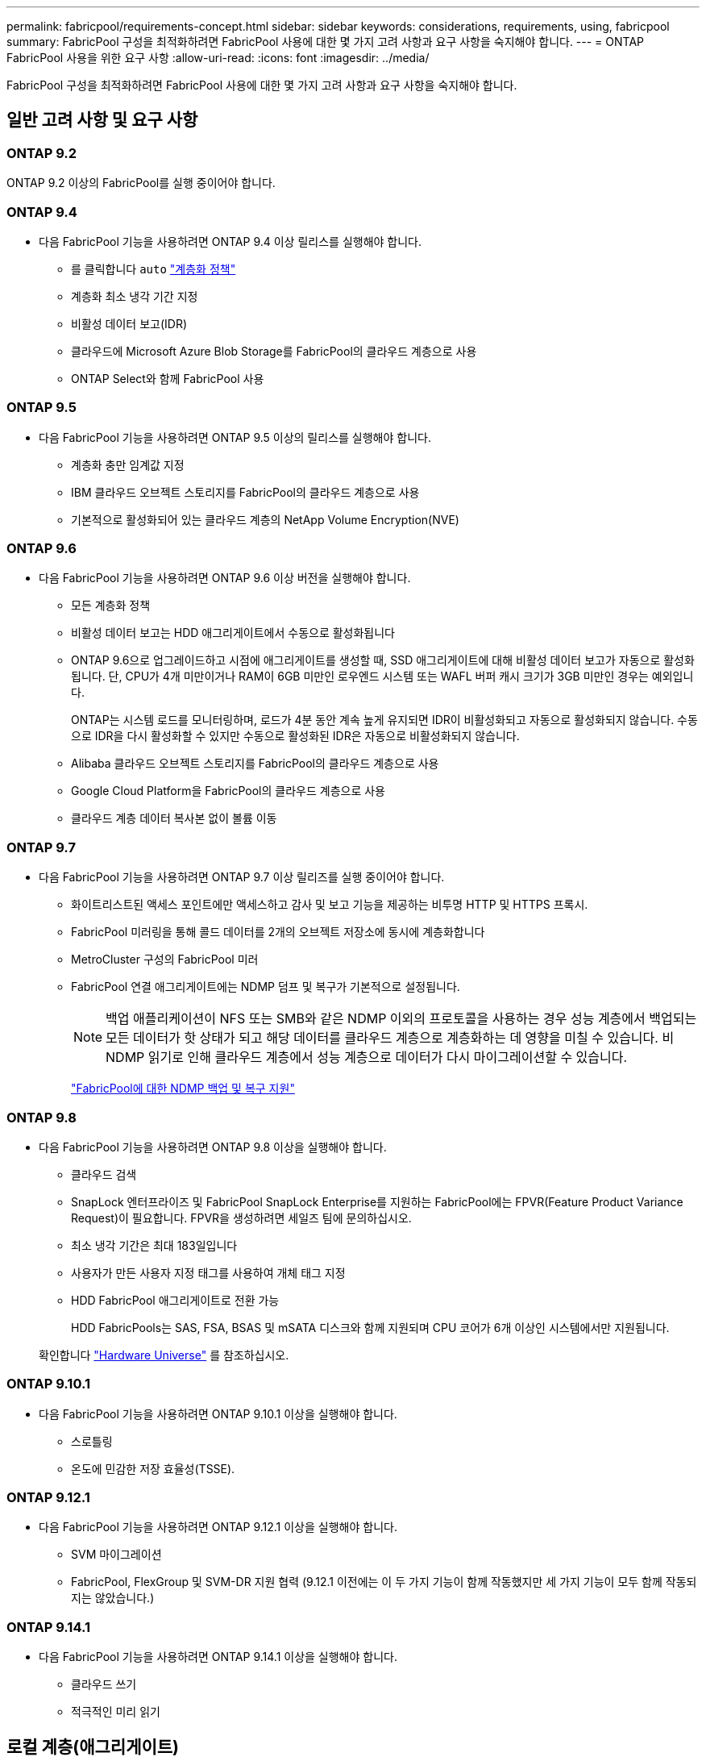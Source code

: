 ---
permalink: fabricpool/requirements-concept.html 
sidebar: sidebar 
keywords: considerations, requirements, using, fabricpool 
summary: FabricPool 구성을 최적화하려면 FabricPool 사용에 대한 몇 가지 고려 사항과 요구 사항을 숙지해야 합니다. 
---
= ONTAP FabricPool 사용을 위한 요구 사항
:allow-uri-read: 
:icons: font
:imagesdir: ../media/


[role="lead"]
FabricPool 구성을 최적화하려면 FabricPool 사용에 대한 몇 가지 고려 사항과 요구 사항을 숙지해야 합니다.



== 일반 고려 사항 및 요구 사항



=== ONTAP 9.2

ONTAP 9.2 이상의 FabricPool를 실행 중이어야 합니다.



=== ONTAP 9.4

* 다음 FabricPool 기능을 사용하려면 ONTAP 9.4 이상 릴리스를 실행해야 합니다.
+
** 를 클릭합니다 `auto` link:tiering-policies-concept.html#types-of-fabricpool-tiering-policies["계층화 정책"]
** 계층화 최소 냉각 기간 지정
** 비활성 데이터 보고(IDR)
** 클라우드에 Microsoft Azure Blob Storage를 FabricPool의 클라우드 계층으로 사용
** ONTAP Select와 함께 FabricPool 사용






=== ONTAP 9.5

* 다음 FabricPool 기능을 사용하려면 ONTAP 9.5 이상의 릴리스를 실행해야 합니다.
+
** 계층화 충만 임계값 지정
** IBM 클라우드 오브젝트 스토리지를 FabricPool의 클라우드 계층으로 사용
** 기본적으로 활성화되어 있는 클라우드 계층의 NetApp Volume Encryption(NVE)






=== ONTAP 9.6

* 다음 FabricPool 기능을 사용하려면 ONTAP 9.6 이상 버전을 실행해야 합니다.
+
** 모든 계층화 정책
** 비활성 데이터 보고는 HDD 애그리게이트에서 수동으로 활성화됩니다
** ONTAP 9.6으로 업그레이드하고 시점에 애그리게이트를 생성할 때, SSD 애그리게이트에 대해 비활성 데이터 보고가 자동으로 활성화됩니다. 단, CPU가 4개 미만이거나 RAM이 6GB 미만인 로우엔드 시스템 또는 WAFL 버퍼 캐시 크기가 3GB 미만인 경우는 예외입니다.
+
ONTAP는 시스템 로드를 모니터링하며, 로드가 4분 동안 계속 높게 유지되면 IDR이 비활성화되고 자동으로 활성화되지 않습니다. 수동으로 IDR을 다시 활성화할 수 있지만 수동으로 활성화된 IDR은 자동으로 비활성화되지 않습니다.

** Alibaba 클라우드 오브젝트 스토리지를 FabricPool의 클라우드 계층으로 사용
** Google Cloud Platform을 FabricPool의 클라우드 계층으로 사용
** 클라우드 계층 데이터 복사본 없이 볼륨 이동






=== ONTAP 9.7

* 다음 FabricPool 기능을 사용하려면 ONTAP 9.7 이상 릴리즈를 실행 중이어야 합니다.
+
** 화이트리스트된 액세스 포인트에만 액세스하고 감사 및 보고 기능을 제공하는 비투명 HTTP 및 HTTPS 프록시.
** FabricPool 미러링을 통해 콜드 데이터를 2개의 오브젝트 저장소에 동시에 계층화합니다
** MetroCluster 구성의 FabricPool 미러
** FabricPool 연결 애그리게이트에는 NDMP 덤프 및 복구가 기본적으로 설정됩니다.
+
[NOTE]
====
백업 애플리케이션이 NFS 또는 SMB와 같은 NDMP 이외의 프로토콜을 사용하는 경우 성능 계층에서 백업되는 모든 데이터가 핫 상태가 되고 해당 데이터를 클라우드 계층으로 계층화하는 데 영향을 미칠 수 있습니다. 비 NDMP 읽기로 인해 클라우드 계층에서 성능 계층으로 데이터가 다시 마이그레이션할 수 있습니다.

====
+
https://kb.netapp.com/Advice_and_Troubleshooting/Data_Storage_Software/ONTAP_OS/NDMP_Backup_and_Restore_supported_for_FabricPool%3F["FabricPool에 대한 NDMP 백업 및 복구 지원"]







=== ONTAP 9.8

* 다음 FabricPool 기능을 사용하려면 ONTAP 9.8 이상을 실행해야 합니다.
+
** 클라우드 검색
** SnapLock 엔터프라이즈 및 FabricPool SnapLock Enterprise를 지원하는 FabricPool에는 FPVR(Feature Product Variance Request)이 필요합니다. FPVR을 생성하려면 세일즈 팀에 문의하십시오.
** 최소 냉각 기간은 최대 183일입니다
** 사용자가 만든 사용자 지정 태그를 사용하여 개체 태그 지정
** HDD FabricPool 애그리게이트로 전환 가능
+
HDD FabricPools는 SAS, FSA, BSAS 및 mSATA 디스크와 함께 지원되며 CPU 코어가 6개 이상인 시스템에서만 지원됩니다.

+
확인합니다 https://hwu.netapp.com/Home/Index["Hardware Universe"^] 를 참조하십시오.







=== ONTAP 9.10.1

* 다음 FabricPool 기능을 사용하려면 ONTAP 9.10.1 이상을 실행해야 합니다.
+
** 스로틀링
** 온도에 민감한 저장 효율성(TSSE).






=== ONTAP 9.12.1

* 다음 FabricPool 기능을 사용하려면 ONTAP 9.12.1 이상을 실행해야 합니다.
+
** SVM 마이그레이션
** FabricPool, FlexGroup 및 SVM-DR 지원 협력 (9.12.1 이전에는 이 두 가지 기능이 함께 작동했지만 세 가지 기능이 모두 함께 작동되지는 않았습니다.)






=== ONTAP 9.14.1

* 다음 FabricPool 기능을 사용하려면 ONTAP 9.14.1 이상을 실행해야 합니다.
+
** 클라우드 쓰기
** 적극적인 미리 읽기






== 로컬 계층(애그리게이트)

FabricPool는 다음과 같은 애그리게이트 유형을 지원합니다.

* AFF 시스템에서는 FabricPool에 대해 SSD 애그리게이트만 사용할 수 있습니다.
* FAS 시스템에서는 FabricPool에 SSD 또는 HDD 애그리게이트를 사용할 수 있습니다.
* Cloud Volumes ONTAP 및 ONTAP Select에서는 FabricPool에 SSD 또는 HDD 애그리게이트를 사용할 수 있습니다. SSD 애그리게이트를 사용하는 것이 좋습니다.


[NOTE]
====
SSD와 HDD를 모두 포함하는 Flash Pool 애그리게이트는 지원되지 않습니다.

====


== 계층에서 실현해 보십시오

FabricPool은 다음과 같은 오브젝트 저장소를 클라우드 계층으로 사용할 수 있도록 지원합니다.

* Alibaba Cloud Object Storage Service(Standard, Infrequent Access)
* Amazon S3(표준, Standard-IA, One Zone-IA, 지능형 계층화, Glacier Instant Retrieval)
* Amazon Commercial Cloud Services(C2S)
* Google Cloud 스토리지(Multi-Regional, Regional, Nearline, Coldline, 아카이브)
* IBM Cloud Object Storage(Standard, Vault, Cold Vault, Flex)
* Microsoft Azure Blob 스토리지(핫 및 쿨)
* NetApp ONTAP S3(ONTAP 9.8 이상)
* NetApp StorageGRID(StorageGRID 10.3 이상)


[NOTE]
====
Glacier Flexible Retrieval 및 Glacier Deep Archive는 지원되지 않습니다.

====
* 사용하려는 오브젝트 저장소 ""버킷""(컨테이너)이 이미 설정되어 있어야 하고, 최소 10GB의 저장 공간이 있어야 하며, 이름을 바꿀 수 없습니다.
* 클라우드 계층이 연결된 후에는 로컬 계층에서 분리할 수 없지만 를 사용할 수 있습니다 link:create-mirror-task.html["FabricPool 미러"] 로컬 계층을 다른 클라우드 계층에 연결합니다.




== 인터클러스터 LIF

FabricPool을 사용하는 클러스터 고가용성(HA) 쌍에는 클라우드 계층과 통신하기 위해 두 개의 인터클러스터 LIF가 필요합니다. NetApp은 추가 HA 쌍에 대한 인터클러스터 LIF를 생성하여 클라우드 계층을 해당 노드의 로컬 계층에 원활하게 연결할 것을 권장합니다.

인터클러스터 LIF를 비활성화하거나 삭제하면 클라우드 계층과의 통신이 중단됩니다.


NOTE: 동시 SnapMirror 및 SnapVault 복제 작업은 클라우드 계층에 대한 네트워크 링크를 공유하므로 초기화 및 RTO는 클라우드 계층에 대한 가용 대역폭과 지연 시간에 따라 달라집니다. 연결 리소스가 포화 상태가 되면 성능 저하가 발생할 수 있습니다. 여러 LIF의 사전 구성을 사용하면 이러한 네트워크 포화 유형을 크게 줄일 수 있습니다.

서로 다른 라우팅의 노드에서 둘 이상의 인터클러스터 LIF를 사용하는 경우 NetApp 다른 IPspace에 배치하는 것이 좋습니다. 구성 중에 FabricPool는 여러 IPspace에서 선택할 수 있지만 IPspace 내의 특정 인터클러스터 LIF는 선택할 수 없습니다.



== ONTAP 스토리지 효율성

데이터를 클라우드 계층으로 이동할 때 압축, 중복제거, 컴팩션과 같은 스토리지 효율성이 유지되므로 필요한 오브젝트 스토리지 용량 및 전송 비용이 줄어듭니다.


NOTE: ONTAP 9.15.1부터 FabricPool는 보다 공격적이고 뛰어난 성능의 스토리지 효율성을 제공하는 인텔 QuickAssist 기술(QAT4)을 지원합니다.

애그리게이트 인라인 중복제거는 로컬 계층에서 지원되지만 관련 스토리지 효율성이 클라우드 계층에 저장된 오브젝트로 이전되지 않습니다.

모든 볼륨 계층화 정책을 사용하면 추가 스토리지 효율성을 적용하기 전에 데이터를 계층화할 수 있기 때문에 백그라운드 중복제거 프로세스와 관련된 스토리지 효율성이 감소할 수 있습니다.



== BlueXP 계층화 라이센스

FabricPool을 사용하려면 타사 오브젝트 스토리지 공급자(예: Amazon S3)를 AFF 및 FAS 시스템용 클라우드 계층으로 연결할 때 용량 기반 라이센스가 필요합니다. StorageGRID 또는 ONTAP S3를 클라우드 계층으로 사용하거나 Cloud Volumes ONTAP, Amazon FSx for NetApp ONTAP 또는 Azure NetApp Files를 통해 계층화할 때는 BlueXP Tiering 라이센스가 필요하지 않습니다.

BlueXP 라이센스(기존 FabricPool 라이센스의 애드온 또는 확장 기능 포함)는 에서 활성화됩니다 link:https://docs.netapp.com/us-en/bluexp-tiering/concept-cloud-tiering.html["BlueXP 디지털 지갑"^].



== StorageGRID 일관성 제어

StorageGRID의 일관성 제어는 StorageGRID이 오브젝트를 추적하는 데 사용하는 메타데이터의 방식에 영향을 줍니다
노드 간에 분산되고 클라이언트 요청에 대해 개체의 가용성이 보장됩니다. NetApp에서는 을 사용할 것을 권장합니다
FabricPool 타겟으로 사용되는 버킷에 대한 새로운 쓰기 후 읽기, 정합성 보장 기본 제어


NOTE: FabricPool 대상으로 사용되는 버킷에 대해 사용 가능한 정합성 보장 제어를 사용하지 마십시오.



== SAN 프로토콜에서 액세스하는 데이터를 계층화하기 위한 추가 고려 사항

SAN 프로토콜에서 액세스하는 데이터를 계층화할 때 NetApp은 연결 고려사항으로 인해 ONTAP S3 또는 StorageGRID와 같은 프라이빗 클라우드를 사용할 것을 권장합니다.


IMPORTANT: Windows 호스트가 있는 SAN 환경에서 FabricPool를 사용할 때 데이터를 클라우드로 계층화할 때 오브젝트 스토리지를 장기간 사용할 수 없게 될 경우 Windows 호스트의 NetApp LUN에 있는 파일에 액세스할 수 없거나 파일이 사라질 수 있습니다. 기술 자료 문서를 참조하십시오 link:https://kb.netapp.com/onprem/ontap/os/During_FabricPool_S3_object_store_unavailable_Windows_SAN_host_reported_filesystem_corruption["FabricPool S3 오브젝트 저장소를 사용할 수 없는 동안 Windows SAN 호스트가 파일 시스템 손상을 보고했습니다"^].



== 서비스 품질

* 처리량 수준(QoS Min)을 사용하는 경우, FabricPool에 애그리게이트를 연결하기 전에 볼륨에 대한 계층화 정책을 "없음"으로 설정해야 합니다.
+
다른 계층화 정책을 사용하면 애그리게이트는 FabricPool에 연결되지 않습니다. QoS 정책은 FabricPool가 활성화된 경우 처리량 플로어를 적용하지 않습니다.





== FabricPool에서 지원하지 않는 기능 또는 기능입니다

* WORM 지원 및 오브젝트 버전 관리가 활성화된 오브젝트 저장소
* 오브젝트 저장소 버킷에 적용되는 ILM(정보 라이프사이클 관리) 정책
+
FabricPool는 데이터 복제 및 삭제 코딩에 대해서만 StorageGRID의 정보 수명 주기 관리 정책을 지원하여 클라우드 계층 데이터를 장애로부터 보호합니다. 그러나 FabricPool는 사용자 메타데이터 또는 태그에 기반한 필터링과 같은 고급 ILM 규칙을 _NOT_지원합니다. ILM에는 일반적으로 다양한 이동 및 삭제 정책이 포함됩니다. 이러한 정책은 FabricPool의 클라우드 계층에 있는 데이터에 영향을 줄 수 있습니다. 오브젝트 저장소에 구성된 ILM 정책에 FabricPool을 사용하면 데이터 손실이 발생할 수 있습니다.

* ONTAP CLI 명령 또는 7-Mode 전환 툴을 사용하여 7-Mode 데이터 전환
* FlexArray 가상화
* RAID SyncMirror(MetroCluster 구성 제외
* ONTAP 9.7 이하 릴리즈를 사용할 때 SnapLock 볼륨
* link:../snaplock/snapshot-lock-concept.html["변조 방지 스냅샷"]
+
변조 방지 스냅샷은 삭제할 수 없는 변경 불가능한 보호를 제공합니다. FabricPool에는 데이터 삭제 기능이 필요하므로 동일한 볼륨에서 FabricPool 및 스냅샷 잠금을 활성화할 수 없습니다.

* FabricPool 지원 애그리게이트용 SMTape를 사용한 테이프 백업
* 자동 균형 조정 기능
* '없음' 이외의 공간을 사용하는 볼륨
+
루트 SVM 볼륨 및 CIFS 감사 스테이징 볼륨을 제외하고 FabricPool은 공간 보장이 아닌 다른 공간을 사용하는 볼륨이 포함된 애그리게이트에 클라우드 계층을 연결할 수 없습니다 `none`. 예를 들어, 의 공간 보장을 사용하는 볼륨입니다 `volume` (`-space-guarantee` `volume`)는 지원되지 않습니다.

* 와 클러스터 link:../data-protection/snapmirror-licensing-concept.html#data-protection-optimized-license["DP_Optimized 라이센스"]
* Flash Pool 애그리게이트로 전환 가능

